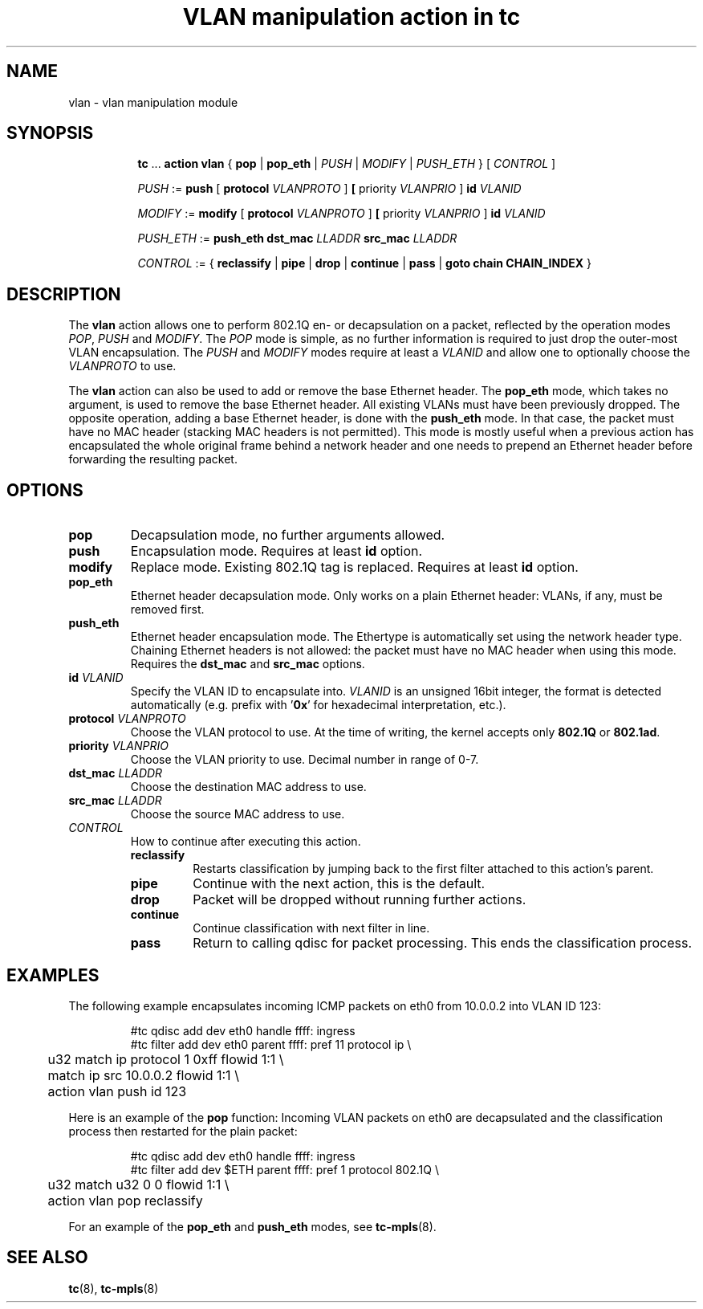 .TH "VLAN manipulation action in tc" 8 "12 Jan 2015" "iproute2" "Linux"

.SH NAME
vlan - vlan manipulation module
.SH SYNOPSIS
.in +8
.ti -8
.BR tc " ... " "action vlan" " { " pop " | " pop_eth " |"
.IR PUSH " | " MODIFY " | " PUSH_ETH " } [ " CONTROL " ]"

.ti -8
.IR PUSH " := "
.BR push " [ " protocol
.IR VLANPROTO " ]"
.BR " [ " priority
.IR VLANPRIO " ] "
.BI id " VLANID"

.ti -8
.IR MODIFY " := "
.BR modify " [ " protocol
.IR VLANPROTO " ]"
.BR " [ " priority
.IR VLANPRIO " ] "
.BI id " VLANID"

.ti -8
.IR PUSH_ETH " := "
.B push_eth
.BI dst_mac " LLADDR " src_mac " LLADDR "

.ti -8
.IR CONTROL " := { "
.BR reclassify " | " pipe " | " drop " | " continue " | " pass " | " goto " " chain " " CHAIN_INDEX " }"
.SH DESCRIPTION
The
.B vlan
action allows one to perform 802.1Q en- or decapsulation on a packet, reflected by
the operation modes
.IR POP ", " PUSH " and " MODIFY .
The
.I POP
mode is simple, as no further information is required to just drop the
outer-most VLAN encapsulation. The
.IR PUSH " and " MODIFY
modes require at least a
.I VLANID
and allow one to optionally choose the
.I VLANPROTO
to use.

The
.B vlan
action can also be used to add or remove the base Ethernet header. The
.B pop_eth
mode, which takes no argument, is used to remove the base Ethernet header. All
existing VLANs must have been previously dropped. The opposite operation,
adding a base Ethernet header, is done with the
.B push_eth
mode. In that case, the packet must have no MAC header (stacking MAC headers is
not permitted). This mode is mostly useful when a previous action has
encapsulated the whole original frame behind a network header and one needs
to prepend an Ethernet header before forwarding the resulting packet.

.SH OPTIONS
.TP
.B pop
Decapsulation mode, no further arguments allowed.
.TP
.B push
Encapsulation mode. Requires at least
.B id
option.
.TP
.B modify
Replace mode. Existing 802.1Q tag is replaced. Requires at least
.B id
option.
.TP
.B pop_eth
Ethernet header decapsulation mode. Only works on a plain Ethernet header:
VLANs, if any, must be removed first.
.TP
.B push_eth
Ethernet header encapsulation mode. The Ethertype is automatically set
using the network header type. Chaining Ethernet headers is not allowed: the
packet must have no MAC header when using this mode. Requires the
.BR "dst_mac " and " src_mac " options.
.TP
.BI id " VLANID"
Specify the VLAN ID to encapsulate into.
.I VLANID
is an unsigned 16bit integer, the format is detected automatically (e.g. prefix
with
.RB ' 0x '
for hexadecimal interpretation, etc.).
.TP
.BI protocol " VLANPROTO"
Choose the VLAN protocol to use. At the time of writing, the kernel accepts only
.BR 802.1Q " or " 802.1ad .
.TP
.BI priority " VLANPRIO"
Choose the VLAN priority to use. Decimal number in range of 0-7.
.TP
.BI dst_mac " LLADDR"
Choose the destination MAC address to use.
.TP
.BI src_mac " LLADDR"
Choose the source MAC address to use.
.TP
.I CONTROL
How to continue after executing this action.
.RS
.TP
.B reclassify
Restarts classification by jumping back to the first filter attached to this
action's parent.
.TP
.B pipe
Continue with the next action, this is the default.
.TP
.B drop
Packet will be dropped without running further actions.
.TP
.B continue
Continue classification with next filter in line.
.TP
.B pass
Return to calling qdisc for packet processing. This ends the classification
process.
.RE
.SH EXAMPLES
The following example encapsulates incoming ICMP packets on eth0 from 10.0.0.2
into VLAN ID 123:

.RS
.EX
#tc qdisc add dev eth0 handle ffff: ingress
#tc filter add dev eth0 parent ffff: pref 11 protocol ip \\
	u32 match ip protocol 1 0xff flowid 1:1 \\
	    match ip src 10.0.0.2 flowid 1:1 \\
	action vlan push id 123
.EE
.RE

Here is an example of the
.B pop
function: Incoming VLAN packets on eth0 are decapsulated and the classification
process then restarted for the plain packet:

.RS
.EX
#tc qdisc add dev eth0 handle ffff: ingress
#tc filter add dev $ETH parent ffff: pref 1 protocol 802.1Q \\
	u32 match u32 0 0 flowid 1:1 \\
	action vlan pop reclassify
.EE
.RE

For an example of the
.BR pop_eth " and " push_eth " modes, see " tc-mpls (8).

.SH SEE ALSO
.BR tc "(8), " tc-mpls (8)
